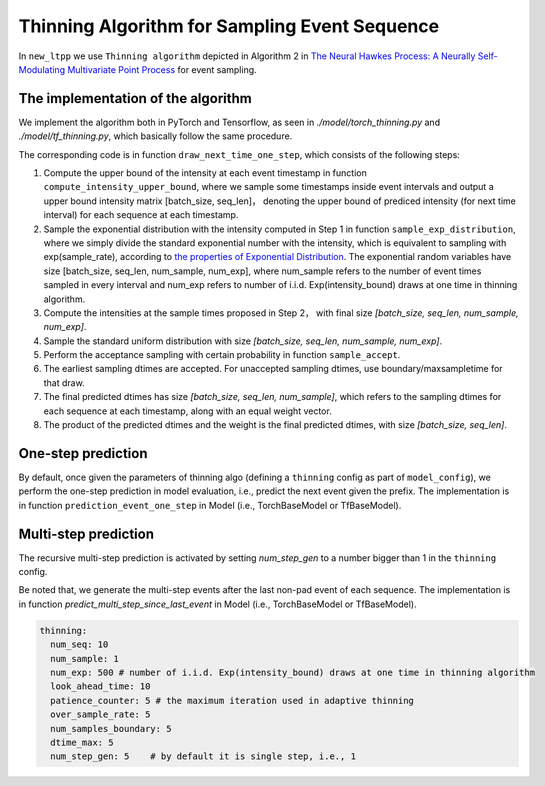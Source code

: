 ==============================================
Thinning Algorithm for Sampling Event Sequence
==============================================

In ``new_ltpp`` we use ``Thinning algorithm`` depicted in Algorithm 2
in `The Neural Hawkes Process: A Neurally Self-Modulating Multivariate Point Process <https://arxiv.org/abs/1612.09328>`_
for event sampling.

The implementation of the algorithm
====================================


We implement the algorithm both in PyTorch and Tensorflow, as seen in *./model/torch_thinning.py* and
*./model/tf_thinning.py*, which basically follow the same procedure.

The corresponding code is in function ``draw_next_time_one_step``, which consists of the following steps:

1. Compute the upper bound of the intensity at each event timestamp in function ``compute_intensity_upper_bound``, where we sample some timestamps inside event intervals and output a upper bound intensity matrix [batch_size, seq_len]， denoting the upper bound of prediced intensity (for next time interval) for each sequence at each timestamp.
2. Sample the exponential distribution with the intensity computed in Step 1 in function ``sample_exp_distribution``, where we simply divide the standard exponential number with the intensity, which is equivalent to sampling with exp(sample_rate), according to `the properties of Exponential Distribution <https://en.wikipedia.org/wiki/Exponential_distribution>`_. The exponential random variables have size [batch_size, seq_len, num_sample, num_exp], where num_sample refers to the number of event times sampled in every interval and num_exp refers to number of i.i.d. Exp(intensity_bound) draws at one time in thinning algorithm.
3. Compute the intensities at the sample times proposed in Step 2， with final size `[batch_size, seq_len, num_sample, num_exp]`.
4. Sample the standard uniform distribution with size `[batch_size, seq_len, num_sample, num_exp]`.
5. Perform the acceptance sampling with certain probability in function ``sample_accept``.
6. The earliest sampling dtimes are accepted. For unaccepted sampling dtimes, use boundary/maxsampletime for that draw.
7. The final predicted dtimes has size `[batch_size, seq_len, num_sample]`, which refers to the sampling dtimes for each sequence at each timestamp, along with an equal weight vector.
8. The product of the predicted dtimes and the weight is the final predicted dtimes, with size `[batch_size, seq_len]`.


.. image:: ../../images/thinning_algo.jpg
    :alt: thinning_algo



One-step prediction
====================================
By default, once given the parameters of thinning algo (defining a ``thinning`` config as part of ``model_config``), we perform the one-step prediction in model evaluation, i.e., predict the next event given the prefix. The implementation is in function ``prediction_event_one_step`` in Model (i.e., TorchBaseModel or TfBaseModel).


Multi-step prediction
====================================
The recursive multi-step prediction is activated by setting `num_step_gen` to a number bigger than 1 in the ``thinning`` config.

Be noted that, we generate the multi-step events after the last non-pad event of each sequence. The implementation is in function `predict_multi_step_since_last_event` in Model (i.e., TorchBaseModel or TfBaseModel).


.. code-block:: yaml

    thinning:
      num_seq: 10
      num_sample: 1
      num_exp: 500 # number of i.i.d. Exp(intensity_bound) draws at one time in thinning algorithm
      look_ahead_time: 10
      patience_counter: 5 # the maximum iteration used in adaptive thinning
      over_sample_rate: 5
      num_samples_boundary: 5
      dtime_max: 5
      num_step_gen: 5    # by default it is single step, i.e., 1